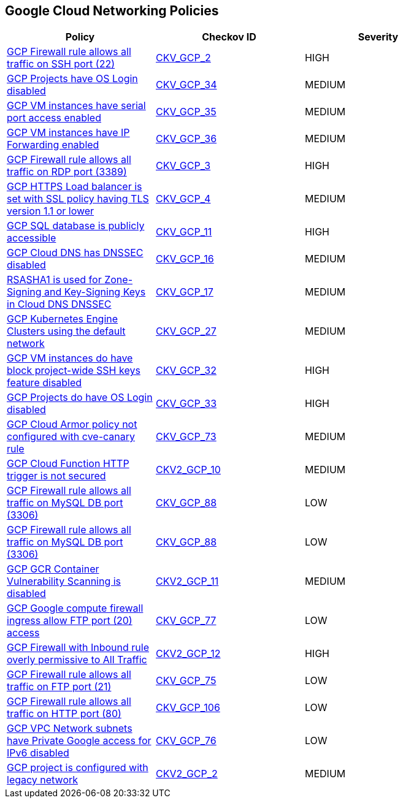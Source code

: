 == Google Cloud Networking Policies

[width=85%]
[cols="1,1,1"]
|===
|Policy|Checkov ID| Severity

|xref:bc-gcp-networking-1.adoc[GCP Firewall rule allows all traffic on SSH port (22)]
| https://github.com/bridgecrewio/checkov/tree/master/checkov/terraform/checks/resource/gcp/GoogleComputeFirewallUnrestrictedIngress22.py[CKV_GCP_2]
|HIGH


|xref:bc-gcp-networking-10.adoc[GCP Projects have OS Login disabled]
| https://github.com/bridgecrewio/checkov/tree/master/checkov/terraform/checks/resource/gcp/GoogleComputeInstanceOSLogin.py[CKV_GCP_34]
|MEDIUM


|xref:bc-gcp-networking-11.adoc[GCP VM instances have serial port access enabled]
| https://github.com/bridgecrewio/checkov/tree/master/checkov/terraform/checks/resource/gcp/GoogleComputeSerialPorts.py[CKV_GCP_35]
|MEDIUM


|xref:bc-gcp-networking-12.adoc[GCP VM instances have IP Forwarding enabled]
| https://github.com/bridgecrewio/checkov/tree/master/checkov/terraform/checks/resource/gcp/GoogleComputeIPForward.py[CKV_GCP_36]
|MEDIUM


|xref:bc-gcp-networking-2.adoc[GCP Firewall rule allows all traffic on RDP port (3389)]
| https://github.com/bridgecrewio/checkov/tree/master/checkov/terraform/checks/resource/gcp/GoogleComputeFirewallUnrestrictedIngress3389.py[CKV_GCP_3]
|HIGH


|xref:bc-gcp-networking-3.adoc[GCP HTTPS Load balancer is set with SSL policy having TLS version 1.1 or lower]
| https://github.com/bridgecrewio/checkov/tree/master/checkov/terraform/checks/resource/gcp/GoogleComputeSSLPolicy.py[CKV_GCP_4]
|MEDIUM


|xref:bc-gcp-networking-4.adoc[GCP SQL database is publicly accessible]
| https://github.com/bridgecrewio/checkov/tree/master/checkov/terraform/checks/resource/gcp/GoogleCloudSqlDatabasePubliclyAccessible.py[CKV_GCP_11]
|HIGH


|xref:bc-gcp-networking-5.adoc[GCP Cloud DNS has DNSSEC disabled]
| https://github.com/bridgecrewio/checkov/tree/master/checkov/terraform/checks/resource/gcp/GoogleCloudDNSSECEnabled.py[CKV_GCP_16]
|MEDIUM


|xref:bc-gcp-networking-6.adoc[RSASHA1 is used for Zone-Signing and Key-Signing Keys in Cloud DNS DNSSEC]
| https://github.com/bridgecrewio/checkov/tree/master/checkov/terraform/checks/resource/gcp/GoogleCloudDNSKeySpecsRSASHA1.py[CKV_GCP_17]
|MEDIUM


|xref:bc-gcp-networking-7.adoc[GCP Kubernetes Engine Clusters using the default network]
| https://github.com/bridgecrewio/checkov/tree/master/checkov/terraform/checks/resource/gcp/GoogleProjectDefaultNetwork.py[CKV_GCP_27]
|MEDIUM


|xref:bc-gcp-networking-8.adoc[GCP VM instances do have block project-wide SSH keys feature disabled]
| https://github.com/bridgecrewio/checkov/tree/master/checkov/terraform/checks/resource/gcp/GoogleComputeBlockProjectSSH.py[CKV_GCP_32]
|HIGH


|xref:bc-gcp-networking-9.adoc[GCP Projects do have OS Login disabled]
| https://github.com/bridgecrewio/checkov/tree/master/checkov/terraform/checks/resource/gcp/GoogleComputeProjectOSLogin.py[CKV_GCP_33]
|HIGH


|xref:ensure-cloud-armor-prevents-message-lookup-in-log4j2.adoc[GCP Cloud Armor policy not configured with cve-canary rule]
| https://github.com/bridgecrewio/checkov/tree/master/checkov/terraform/checks/resource/gcp/CloudArmorWAFACLCVE202144228.py[CKV_GCP_73]
|MEDIUM


|xref:ensure-gcp-cloud-function-http-trigger-is-secured.adoc[GCP Cloud Function HTTP trigger is not secured]
| https://github.com/bridgecrewio/checkov/blob/main/checkov/terraform/checks/graph_checks/gcp/CloudFunctionSecureHTTPTrigger.yaml[CKV2_GCP_10 ]
|MEDIUM


|xref:ensure-gcp-compute-firewall-ingress-does-not-allow-unrestricted-mysql-access.adoc[GCP Firewall rule allows all traffic on MySQL DB port (3306)]
| https://github.com/bridgecrewio/checkov/tree/master/checkov/terraform/checks/resource/gcp/GoogleComputeFirewallUnrestrictedIngress3306.py[CKV_GCP_88]
|LOW


|xref:ensure-gcp-firewall-rule-does-not-allows-all-traffic-on-mysql-port-3306.adoc[GCP Firewall rule allows all traffic on MySQL DB port (3306)]
| https://github.com/bridgecrewio/checkov/tree/master/checkov/terraform/checks/resource/gcp/GoogleComputeFirewallUnrestrictedIngress3306.py[CKV_GCP_88]
|LOW


|xref:ensure-gcp-gcr-container-vulnerability-scanning-is-enabled.adoc[GCP GCR Container Vulnerability Scanning is disabled]
| https://github.com/bridgecrewio/checkov/blob/main/checkov/terraform/checks/graph_checks/gcp/GCRContainerVulnerabilityScanningEnabled.yaml[CKV2_GCP_11 ]
|MEDIUM


|xref:ensure-gcp-google-compute-firewall-ingress-does-not-allow-ftp-port-20-access.adoc[GCP Google compute firewall ingress allow FTP port (20) access]
| https://github.com/bridgecrewio/checkov/tree/master/checkov/terraform/checks/resource/gcp/GoogleComputeFirewallUnrestrictedIngress20.py[CKV_GCP_77]
|LOW


|xref:ensure-gcp-google-compute-firewall-ingress-does-not-allow-unrestricted-access-to-all-ports.adoc[GCP Firewall with Inbound rule overly permissive to All Traffic]
| https://github.com/bridgecrewio/checkov/blob/main/checkov/terraform/checks/graph_checks/gcp/GCPComputeFirewallOverlyPermissiveToAllTraffic.yaml[CKV2_GCP_12 ]
|HIGH


|xref:ensure-gcp-google-compute-firewall-ingress-does-not-allow-unrestricted-ftp-access.adoc[GCP Firewall rule allows all traffic on FTP port (21)]
| https://github.com/bridgecrewio/checkov/tree/master/checkov/terraform/checks/resource/gcp/GoogleComputeFirewallUnrestrictedIngress21.py[CKV_GCP_75]
|LOW


|xref:ensure-gcp-google-compute-firewall-ingress-does-not-allow-unrestricted-http-port-80-access.adoc[GCP Firewall rule allows all traffic on HTTP port (80)]
| https://github.com/bridgecrewio/checkov/tree/master/checkov/terraform/checks/resource/gcp/GoogleComputeFirewallUnrestrictedIngress80.py[CKV_GCP_106]
|LOW


|xref:ensure-gcp-private-google-access-is-enabled-for-ipv6.adoc[GCP VPC Network subnets have Private Google access for IPv6 disabled]
| https://github.com/bridgecrewio/checkov/tree/master/checkov/terraform/checks/resource/gcp/GoogleSubnetworkIPV6PrivateGoogleEnabled.py[CKV_GCP_76]
|LOW


|xref:ensure-legacy-networks-do-not-exist-for-a-project.adoc[GCP project is configured with legacy network]
| https://github.com/bridgecrewio/checkov/blob/main/checkov/terraform/checks/graph_checks/gcp/GCPProjectHasNoLegacyNetworks.yaml[CKV2_GCP_2]
|MEDIUM


|===

